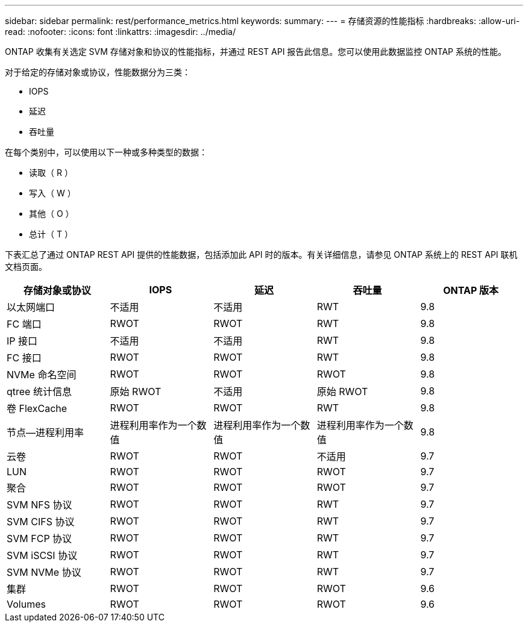 ---
sidebar: sidebar 
permalink: rest/performance_metrics.html 
keywords:  
summary:  
---
= 存储资源的性能指标
:hardbreaks:
:allow-uri-read: 
:nofooter: 
:icons: font
:linkattrs: 
:imagesdir: ../media/


[role="lead"]
ONTAP 收集有关选定 SVM 存储对象和协议的性能指标，并通过 REST API 报告此信息。您可以使用此数据监控 ONTAP 系统的性能。

对于给定的存储对象或协议，性能数据分为三类：

* IOPS
* 延迟
* 吞吐量


在每个类别中，可以使用以下一种或多种类型的数据：

* 读取（ R ）
* 写入（ W ）
* 其他（ O ）
* 总计（ T ）


下表汇总了通过 ONTAP REST API 提供的性能数据，包括添加此 API 时的版本。有关详细信息，请参见 ONTAP 系统上的 REST API 联机文档页面。

|===
| 存储对象或协议 | IOPS | 延迟 | 吞吐量 | ONTAP 版本 


| 以太网端口 | 不适用 | 不适用 | RWT | 9.8 


| FC 端口 | RWOT | RWOT | RWT | 9.8 


| IP 接口 | 不适用 | 不适用 | RWT | 9.8 


| FC 接口 | RWOT | RWOT | RWT | 9.8 


| NVMe 命名空间 | RWOT | RWOT | RWOT | 9.8 


| qtree 统计信息 | 原始 RWOT | 不适用 | 原始 RWOT | 9.8 


| 卷 FlexCache | RWOT | RWOT | RWT | 9.8 


| 节点—进程利用率 | 进程利用率作为一个数值 | 进程利用率作为一个数值 | 进程利用率作为一个数值 | 9.8 


| 云卷 | RWOT | RWOT | 不适用 | 9.7 


| LUN | RWOT | RWOT | RWOT | 9.7 


| 聚合 | RWOT | RWOT | RWOT | 9.7 


| SVM NFS 协议 | RWOT | RWOT | RWT | 9.7 


| SVM CIFS 协议 | RWOT | RWOT | RWT | 9.7 


| SVM FCP 协议 | RWOT | RWOT | RWT | 9.7 


| SVM iSCSI 协议 | RWOT | RWOT | RWT | 9.7 


| SVM NVMe 协议 | RWOT | RWOT | RWT | 9.7 


| 集群 | RWOT | RWOT | RWOT | 9.6 


| Volumes | RWOT | RWOT | RWOT | 9.6 
|===